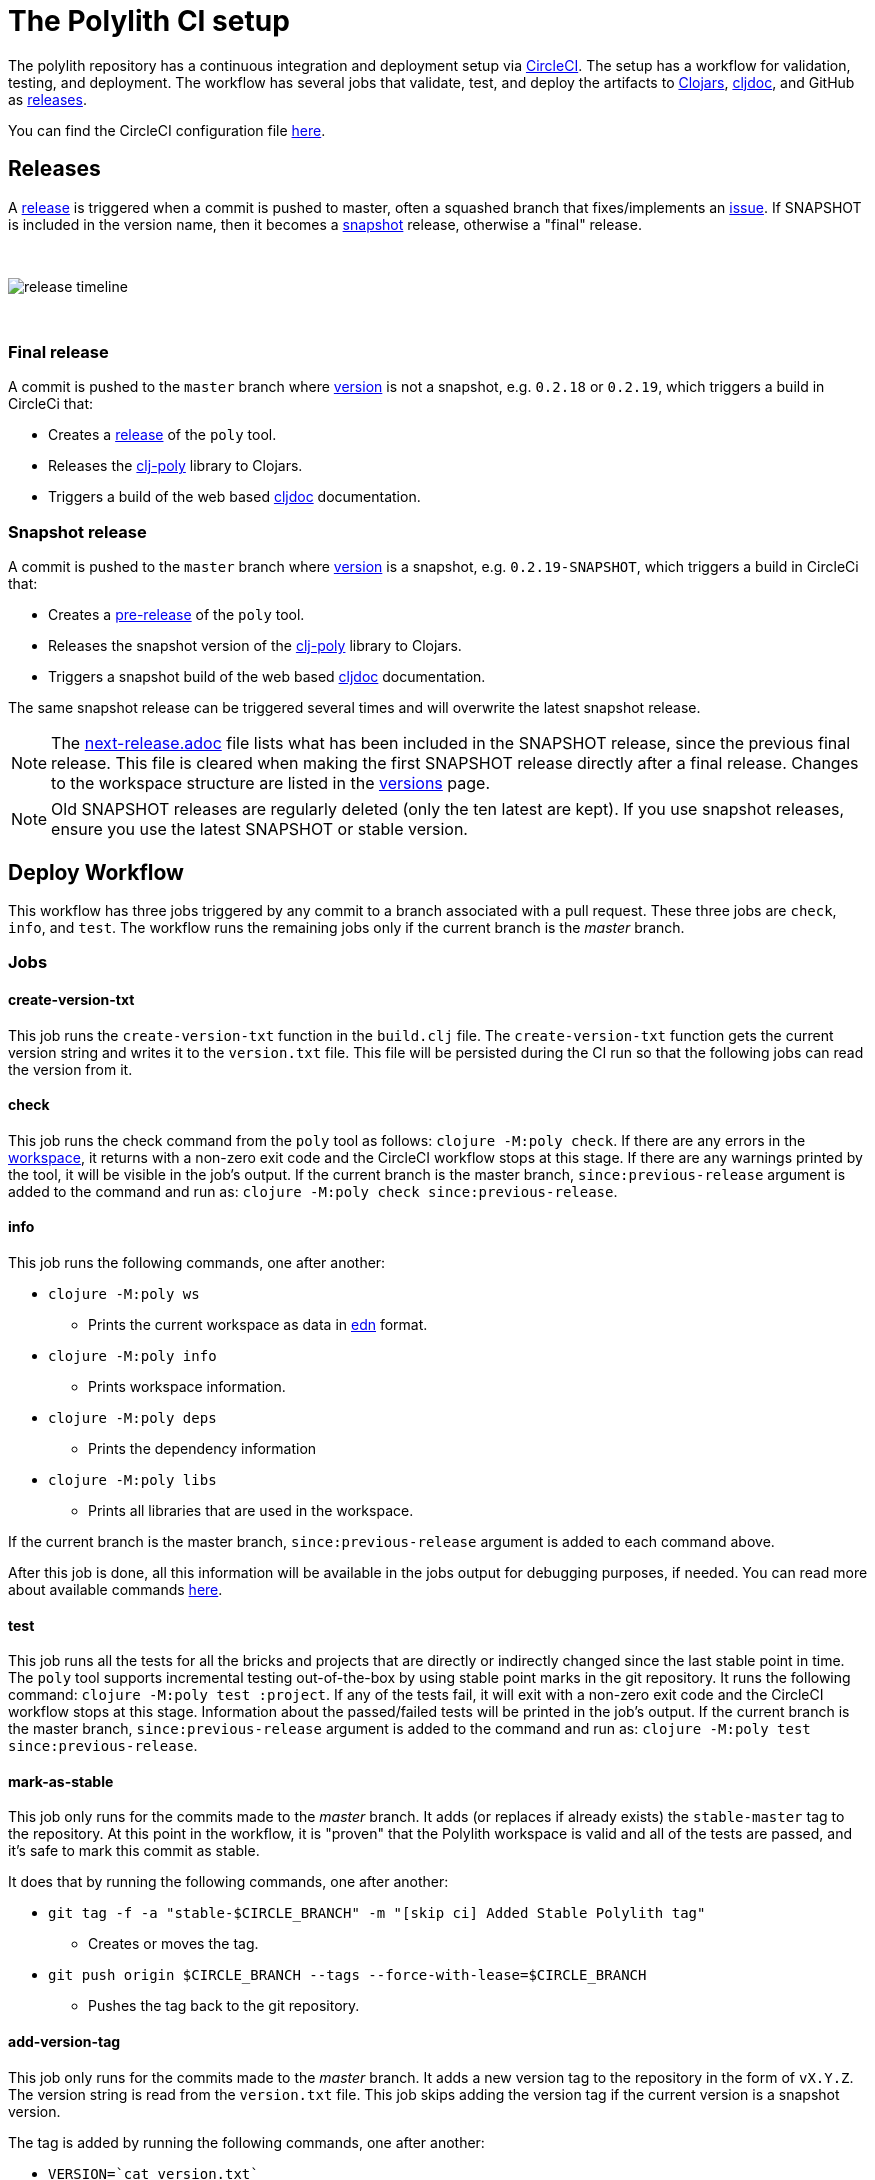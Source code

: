 = The Polylith CI setup
:cljdoc-api-url: https://cljdoc.org/d/polylith/clj-poly/CURRENT/api
:cljdoc-doc-url: https://cljdoc.org/d/polylith/clj-poly/CURRENT/doc

The polylith repository has a continuous integration and deployment setup via https://circleci.com[CircleCI].
The setup has a workflow for validation, testing, and deployment.
The workflow has several jobs that validate, test, and deploy the artifacts to https://clojars.org/search?q=polylith[Clojars], https://cljdoc.org/versions/polylith/clj-poly[cljdoc], and GitHub as https://github.com/polyfy/polylith/releases[releases].

You can find the CircleCI configuration file link:../.circleci/config.yml[here].

[#releases]
== Releases

A https://github.com/polyfy/polylith/releases[release] is triggered when a commit is pushed to master, often a squashed branch that fixes/implements an https://github.com/polyfy/polylith/issues[issue].
If SNAPSHOT is included in the version name, then it becomes a
https://github.com/polyfy/polylith/blob/779d0815fb3fbb7dac0a278448926711a7efa82c/components/version/src/polylith/clj/core/version/interface.clj#L26[snapshot] release, otherwise a "final" release.

{nbsp} +

image::images/polylith-ci-setup/release-timeline.png[]

{nbsp} +

=== Final release

A commit is pushed to the `master` branch where https://github.com/polyfy/polylith/blob/56a481b9a209bc013fbe1852d1797b4bba2bdf1a/components/version/src/polylith/clj/core/version/interface.clj#L31[version]
is not a snapshot, e.g. `0.2.18` or `0.2.19`, which triggers a build in CircleCi that:

* Creates a https://github.com/polyfy/polylith/releases[release] of the `poly` tool.
* Releases the {cljdoc-api-url}/polylith[clj-poly] library to Clojars.
* Triggers a build of the web based https://cljdoc.org/d/polylith/clj-poly/CURRENT/doc/readme[cljdoc] documentation.

=== Snapshot release

A commit is pushed to the `master` branch where https://github.com/polyfy/polylith/blob/56a481b9a209bc013fbe1852d1797b4bba2bdf1a/components/version/src/polylith/clj/core/version/interface.clj#L31[version]
is a snapshot, e.g. `0.2.19-SNAPSHOT`, which triggers a build in CircleCi that:

* Creates a https://docs.github.com/en/repositories/releasing-projects-on-github/managing-releases-in-a-repository#creating-a-release[pre-release] of the `poly` tool.
* Releases the snapshot version of the {cljdoc-api-url}/polylith[clj-poly] library to Clojars.
* Triggers a snapshot build of the web based https://cljdoc.org/d/polylith/clj-poly/CURRENT/doc/readme[cljdoc] documentation.

The same snapshot release can be triggered several times and will overwrite the latest snapshot release.

====
NOTE: The https://github.com/polyfy/polylith/blob/master/next-release.adoc[next-release.adoc] file lists what has been included in the SNAPSHOT release, since the previous final release.
This file is cleared when making the first SNAPSHOT release directly after a final release.
Changes to the workspace structure are listed in the xref:versions.adoc[versions] page.
====

====
NOTE: Old SNAPSHOT releases are regularly deleted (only the ten latest are kept). If you use snapshot releases, ensure you use the latest SNAPSHOT or stable version.
====

== Deploy Workflow

This workflow has three jobs triggered by any commit to a branch associated with a pull request. These three jobs are `check`, `info`, and `test`. The workflow runs the remaining jobs only if the current branch is the _master_ branch.

=== Jobs

==== create-version-txt

This job runs the `create-version-txt` function in the `build.clj` file. The `create-version-txt` function gets the current version string and writes it to the `version.txt` file. This file will be persisted during the CI run so that the following jobs can read the version from it.

==== check

This job runs the check command from the `poly` tool as follows: `clojure -M:poly check`.
If there are any errors in the xref:workspace.adoc[workspace], it returns with a non-zero exit code and the CircleCI workflow stops at this stage.
If there are any warnings printed by the tool, it will be visible in the job's output.
If the current branch is the master branch, `since:previous-release` argument is added to the command and run as: `clojure -M:poly check since:previous-release`.

==== info

This job runs the following commands, one after another:

* `clojure -M:poly ws`
** Prints the current workspace as data in https://github.com/edn-format/edn[edn] format.
* `clojure -M:poly info`
** Prints workspace information.
* `clojure -M:poly deps`
** Prints the dependency information
* `clojure -M:poly libs`
** Prints all libraries that are used in the workspace.

If the current branch is the master branch, `since:previous-release` argument is added to each command above.

After this job is done, all this information will be available in the jobs output for debugging purposes, if needed.
You can read more about available commands xref:commands.adoc[here].

==== test

This job runs all the tests for all the bricks and projects that are directly or indirectly changed since the last stable point in time.
The `poly` tool supports incremental testing out-of-the-box by using stable point marks in the git repository.
It runs the following command: `clojure -M:poly test :project`.
If any of the tests fail, it will exit with a non-zero exit code and the CircleCI workflow stops at this stage.
Information about the passed/failed tests will be printed in the job's output.
If the current branch is the master branch, `since:previous-release` argument is added to the command and run as: `clojure -M:poly test since:previous-release`.

==== mark-as-stable

This job only runs for the commits made to the _master_ branch.
It adds (or replaces if already exists) the `stable-master` tag to the repository.
At this point in the workflow, it is "proven" that the Polylith workspace is valid and all of the tests are passed, and it's safe to mark this commit as stable.

It does that by running the following commands, one after another:

* `git tag -f -a &quot;stable-$CIRCLE_BRANCH&quot; -m &quot;[skip ci] Added Stable Polylith tag&quot;`
** Creates or moves the tag.
* `git push origin $CIRCLE_BRANCH --tags --force-with-lease=$CIRCLE_BRANCH`
** Pushes the tag back to the git repository.

==== add-version-tag

This job only runs for the commits made to the _master_ branch.
It adds a new version tag to the repository in the form of `vX.Y.Z`.
The version string is read from the `version.txt` file.
This job skips adding the version tag if the current version is a snapshot version.

The tag is added by running the following commands, one after another:

* `VERSION=`cat version.txt``
** Reads the version string.
* `git tag -f -a &quot;v$VERSION&quot; -m &quot;[skip ci] Added new version tag&quot;`
** Creates the tag.
* `git push origin $CIRCLE_BRANCH --tags --force-with-lease=$CIRCLE_BRANCH`
** Pushes the tag back to the git repository.

==== deploy

This job only runs for the commits made to the _master_ branch.
It deploys the changed projects to Clojars.
If this is a snapshot version, it also triggers a cljdoc build after deploying projects to Clojars.
It's easy to deploy incrementally with the `poly` tool.
Changed projects are calculated since the latest release.
You can see how it's done https://github.com/polyfy/polylith/blob/master/build.clj[here].
In a nutshell, it executes `poly ws get:changes:changed-or-affected-projects skip:dev since:previous-release` and only deploys the returned projects.

==== create-artifacts

This job only runs for the commits made to the _master_ branch.
It creates two types of artifacts per changed project, an AOT compiled uberjar and a package that can be used to deploy https://brew.sh[Homebrew].
Created artifacts can be found in the artifacts section of this job's output.

==== publish-gitHub-release

This job only runs for the commits made to the _master_ branch.
It uploads the artifacts created after the previous job and uploads them to a new release in GitHub.
If this is a snapshot version, the release in GitHub is marked as pre-release. If there is an existing pre-release in GitHub for the same version and tag, the release is overriden.
It makes use of the https://github.com/tcnksm/ghr[GHR] tool in order to create a new release on GitHub and upload the artifacts.
